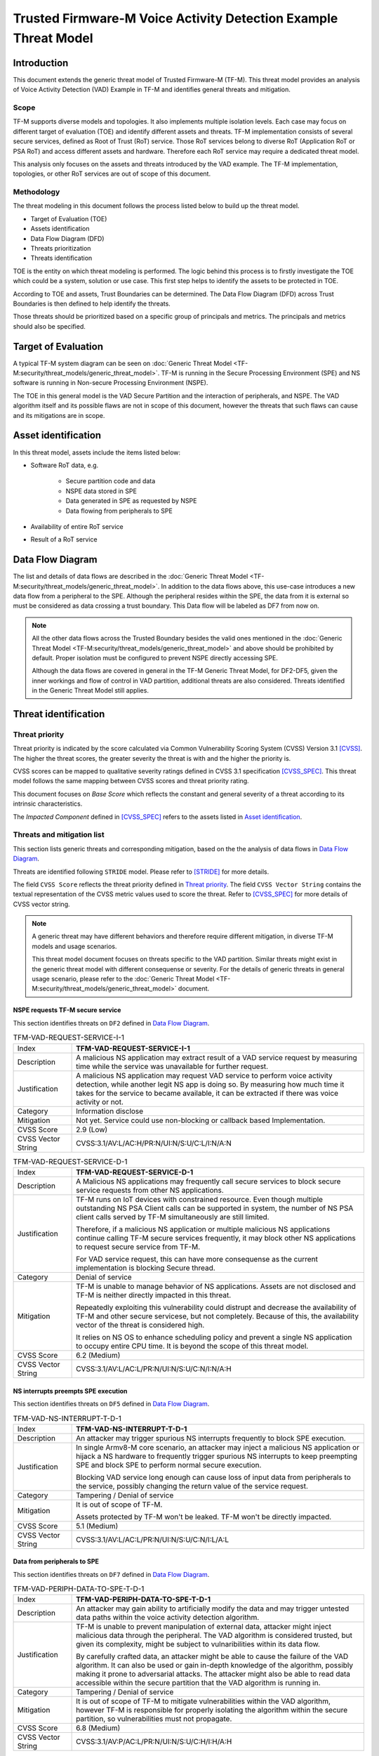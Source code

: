 ################################################################
Trusted Firmware-M Voice Activity Detection Example Threat Model
################################################################

************
Introduction
************

This document extends the generic threat model of Trusted Firmware-M (TF-M).
This threat model provides an analysis of Voice Activity Detection (VAD) Example
in TF-M and identifies general threats and mitigation.

Scope
=====

TF-M supports diverse models and topologies. It also implements multiple
isolation levels. Each case may focus on different target of evaluation (TOE)
and identify different assets and threats.
TF-M implementation consists of several secure services, defined as
Root of Trust (RoT) service. Those RoT services belong to diverse RoT
(Application RoT or PSA RoT) and access different assets and hardware. Therefore
each RoT service may require a dedicated threat model.

This analysis only focuses on the assets and threats introduced by the VAD
example. The TF-M implementation, topologies, or other RoT services are out of
scope of this document.

Methodology
===========

The threat modeling in this document follows the process listed below to
build up the threat model.

- Target of Evaluation (TOE)
- Assets identification
- Data Flow Diagram (DFD)
- Threats prioritization
- Threats identification

TOE is the entity on which threat modeling is performed. The logic behind this
process is to firstly investigate the TOE which could be a system, solution or
use case. This first step helps to identify the assets to be protected in TOE.

According to TOE and assets, Trust Boundaries can be determined. The Data Flow
Diagram (DFD) across Trust Boundaries is then defined to help identify the
threats.

Those threats should be prioritized based on a specific group of principals and
metrics. The principals and metrics should also be specified.

********************
Target of Evaluation
********************

A typical TF-M system diagram can be seen on :doc:`Generic Threat Model <TF-M:security/threat_models/generic_threat_model>`.
TF-M is running in the Secure Processing Environment (SPE) and NS software is
running in Non-secure Processing Environment (NSPE).

The TOE in this general model is the VAD Secure Partition and the interaction of
peripherals, and NSPE. The VAD algorithm itself and its possible flaws are not
in scope of this document, however the threats that such flaws can cause and its
mitigations are in scope.

********************
Asset identification
********************

In this threat model, assets include the items listed below:

- Software RoT data, e.g.

    - Secure partition code and data
    - NSPE data stored in SPE
    - Data generated in SPE as requested by NSPE
    - Data flowing from peripherals to SPE

- Availability of entire RoT service
- Result of a RoT service

*****************
Data Flow Diagram
*****************

The list and details of data flows are described in the :doc:`Generic Threat Model <TF-M:security/threat_models/generic_threat_model>`.
In addition to the data flows above, this use-case introduces a new data flow
from a peripheral to the SPE. Although the peripheral resides within the SPE,
the data from it is external so must be considered as data crossing a trust
boundary. This Data flow will be labeled as DF7 from now on.

.. note::

  All the other data flows across the Trusted Boundary besides the valid ones
  mentioned in the :doc:`Generic Threat Model <TF-M:security/threat_models/generic_threat_model>`
  and above should be prohibited by default. Proper isolation must be configured to
  prevent NSPE directly accessing SPE.

  Although the data flows are covered in general in the TF-M Generic Threat
  Model, for DF2-DF5, given the inner workings and flow of control in VAD
  partition, additional threats are also considered. Threats identified in the
  Generic Threat Model still applies.

*********************
Threat identification
*********************

Threat priority
===============

Threat priority is indicated by the score calculated via Common Vulnerability
Scoring System (CVSS) Version 3.1 [CVSS]_. The higher the threat scores, the
greater severity the threat is with and the higher the priority is.

CVSS scores can be mapped to qualitative severity ratings defined in CVSS 3.1
specification [CVSS_SPEC]_. This threat model follows the same mapping between
CVSS scores and threat priority rating.

This document focuses on *Base Score* which reflects the constant and general
severity of a threat according to its intrinsic characteristics.

The *Impacted Component* defined in [CVSS_SPEC]_ refers to the assets listed in
`Asset identification`_.

Threats and mitigation list
===========================

This section lists generic threats and corresponding mitigation, based on the
the analysis of data flows in `Data Flow Diagram`_.

Threats are identified following ``STRIDE`` model. Please refer to [STRIDE]_ for
more details.

The field ``CVSS Score`` reflects the threat priority defined in
`Threat priority`_. The field ``CVSS Vector String`` contains the textual
representation of the CVSS metric values used to score the threat. Refer to
[CVSS_SPEC]_ for more details of CVSS vector string.

.. note::

  A generic threat may have different behaviors and therefore require different
  mitigation, in diverse TF-M models and usage scenarios.

  This threat model document focuses on threats specific to the VAD partition.
  Similar threats might exist in the generic threat model with different
  consequense or severity. For the details of generic threats in general usage
  scenario, please refer to the :doc:`Generic Threat Model <TF-M:security/threat_models/generic_threat_model>` document.

NSPE requests TF-M secure service
---------------------------------

This section identifies threats on ``DF2`` defined in `Data Flow Diagram`_.

.. table:: TFM-VAD-REQUEST-SERVICE-I-1
  :widths: 10 50

  +---------------+------------------------------------------------------------+
  | Index         | **TFM-VAD-REQUEST-SERVICE-I-1**                            |
  +---------------+------------------------------------------------------------+
  | Description   | A malicious NS application may extract result of a VAD     |
  |               | service request by measuring time while the service was    |
  |               | unavailable for further request.                           |
  +---------------+------------------------------------------------------------+
  | Justification | A malicious NS application may request VAD service to      |
  |               | perform voice activity detection, while another legit NS   |
  |               | app is doing so. By measuring how much time it takes for   |
  |               | the service to became available, it can be extracted if    |
  |               | there was voice activity or not.                           |
  +---------------+------------------------------------------------------------+
  | Category      | Information disclose                                       |
  +---------------+------------------------------------------------------------+
  | Mitigation    | Not yet. Service could use non-blocking or callback based  |
  |               | Implementation.                                            |
  +---------------+------------------------------------------------------------+
  | CVSS Score    | 2.9 (Low)                                                  |
  +---------------+------------------------------------------------------------+
  | CVSS Vector   | CVSS:3.1/AV:L/AC:H/PR:N/UI:N/S:U/C:L/I:N/A:N               |
  | String        |                                                            |
  +---------------+------------------------------------------------------------+

.. table:: TFM-VAD-REQUEST-SERVICE-D-1
  :widths: 10 50

  +---------------+------------------------------------------------------------+
  | Index         | **TFM-VAD-REQUEST-SERVICE-D-1**                            |
  +---------------+------------------------------------------------------------+
  | Description   | A Malicious NS applications may frequently call secure     |
  |               | services to block secure service requests from other NS    |
  |               | applications.                                              |
  +---------------+------------------------------------------------------------+
  | Justification | TF-M runs on IoT devices with constrained resource. Even   |
  |               | though multiple outstanding NS PSA Client calls can be     |
  |               | supported in system, the number of NS PSA client calls     |
  |               | served by TF-M simultaneously are still limited.           |
  |               |                                                            |
  |               | Therefore, if a malicious NS application or multiple       |
  |               | malicious NS applications continue calling TF-M secure     |
  |               | services frequently, it may block other NS applications to |
  |               | request secure service from TF-M.                          |
  |               |                                                            |
  |               | For VAD service request, this can have more consequense as |
  |               | the current implementation is blocking Secure thread.      |
  +---------------+------------------------------------------------------------+
  | Category      | Denial of service                                          |
  +---------------+------------------------------------------------------------+
  | Mitigation    | TF-M is unable to manage behavior of NS applications.      |
  |               | Assets are not disclosed and TF-M is neither directly      |
  |               | impacted in this threat.                                   |
  |               |                                                            |
  |               | Repeatedly exploiting this vulnerability could distrupt    |
  |               | and decrease the availability of TF-M and other secure     |
  |               | servicese, but not completely. Because of this, the        |
  |               | availability vector of the threat is considered high.      |
  |               |                                                            |
  |               | It relies on NS OS to enhance scheduling policy and        |
  |               | prevent a single NS application to occupy entire CPU time. |
  |               | It is beyond the scope of this threat model.               |
  +---------------+------------------------------------------------------------+
  | CVSS Score    | 6.2 (Medium)                                               |
  +---------------+------------------------------------------------------------+
  | CVSS Vector   | CVSS:3.1/AV:L/AC:L/PR:N/UI:N/S:U/C:N/I:N/A:H               |
  | String        |                                                            |
  +---------------+------------------------------------------------------------+

NS interrupts preempts SPE execution
------------------------------------

This section identifies threats on ``DF5`` defined in `Data Flow Diagram`_.

.. table:: TFM-VAD-NS-INTERRUPT-T-D-1
  :widths: 10 50

  +---------------+------------------------------------------------------------+
  | Index         | **TFM-VAD-NS-INTERRUPT-T-D-1**                             |
  +---------------+------------------------------------------------------------+
  | Description   | An attacker may trigger spurious NS interrupts frequently  |
  |               | to block SPE execution.                                    |
  +---------------+------------------------------------------------------------+
  | Justification | In single Armv8-M core scenario, an attacker may inject a  |
  |               | malicious NS application or hijack a NS hardware to        |
  |               | frequently trigger spurious NS interrupts to keep          |
  |               | preempting SPE and block SPE to perform normal secure      |
  |               | execution.                                                 |
  |               |                                                            |
  |               | Blocking VAD service long enough can cause loss of input   |
  |               | data from peripherals to the service, possibly changing    |
  |               | the return value of the service request.                   |
  +---------------+------------------------------------------------------------+
  | Category      | Tampering / Denial of service                              |
  +---------------+------------------------------------------------------------+
  | Mitigation    | It is out of scope of TF-M.                                |
  |               |                                                            |
  |               | Assets protected by TF-M won't be leaked. TF-M won't be    |
  |               | directly impacted.                                         |
  +---------------+------------------------------------------------------------+
  | CVSS Score    | 5.1 (Medium)                                               |
  +---------------+------------------------------------------------------------+
  | CVSS Vector   | CVSS:3.1/AV:L/AC:L/PR:N/UI:N/S:U/C:N/I:L/A:L               |
  | String        |                                                            |
  +---------------+------------------------------------------------------------+

Data from peripherals to SPE
------------------------------------

This section identifies threats on ``DF7`` defined in `Data Flow Diagram`_.

.. table:: TFM-VAD-PERIPH-DATA-TO-SPE-T-D-1
  :widths: 10 50

  +---------------+------------------------------------------------------------+
  | Index         | **TFM-VAD-PERIPH-DATA-TO-SPE-T-D-1**                       |
  +---------------+------------------------------------------------------------+
  | Description   | An attacker may gain ability to artificially modify the    |
  |               | data and may trigger untested data paths within the voice  |
  |               | activity detection algorithm.                              |
  +---------------+------------------------------------------------------------+
  | Justification | TF-M is unable to prevent manipulation of external data,   |
  |               | attacker might inject malicious data through the           |
  |               | peripheral. The VAD algorithm is considered trusted, but   |
  |               | given its complexity, might be subject to vulnaribilities  |
  |               | within its data flow.                                      |
  |               |                                                            |
  |               | By carefully crafted data, an attacker might be able to    |
  |               | cause the failure of the VAD algorithm. It can also be     |
  |               | used or gain in-depth knowledge of the algorithm, possibly |
  |               | making it prone to adversarial attacks. The attacker might |
  |               | also be able to read data accessible within the secure     |
  |               | partition that the VAD algorithm is running in.            |
  +---------------+------------------------------------------------------------+
  | Category      | Tampering / Denial of service                              |
  +---------------+------------------------------------------------------------+
  | Mitigation    | It is out of scope of TF-M to mitigate vulnerabilities     |
  |               | within the VAD algorithm, however TF-M is responsible for  |
  |               | properly isolating the algorithm within the secure         |
  |               | partition, so vulnerabilities must not propagate.          |
  +---------------+------------------------------------------------------------+
  | CVSS Score    | 6.8 (Medium)                                               |
  +---------------+------------------------------------------------------------+
  | CVSS Vector   | CVSS:3.1/AV:P/AC:L/PR:N/UI:N/S:U/C:H/I:H/A:H               |
  | String        |                                                            |
  +---------------+------------------------------------------------------------+

***************
Version control
***************

.. table:: Version control

  +---------+--------------------------------------------------+---------------+
  | Version | Description                                      | TF-M version  |
  +=========+==================================================+===============+
  | v1.0    | First version                                    | TF-M v1.6.0   |
  +---------+--------------------------------------------------+---------------+

**********
References
**********

.. [CVSS] `Common Vulnerability Scoring System Version 3.1 Calculator <https://www.first.org/cvss/calculator/3.1>`_

.. [CVSS_SPEC] `CVSS v3.1 Specification Document <https://www.first.org/cvss/v3-1/cvss-v31-specification_r1.pdf>`_

.. [STRIDE] `The STRIDE Threat Model <https://docs.microsoft.com/en-us/previous-versions/commerce-server/ee823878(v=cs.20)?redirectedfrom=MSDN>`_

--------------------

*Copyright (c) 2020-2022 Arm Limited. All Rights Reserved.*
